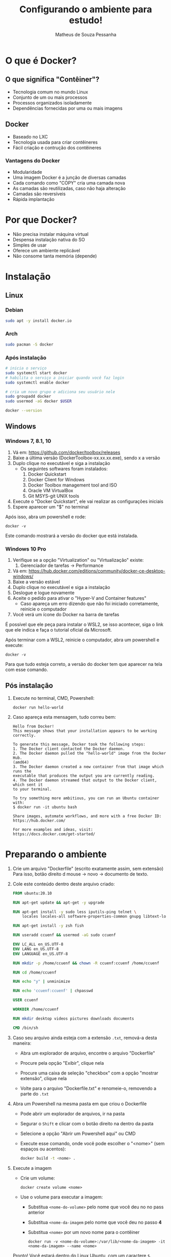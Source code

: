 #+title: Configurando o ambiente para estudo!
#+author: Matheus de Souza Pessanha
#+email: 00119110328@pq.uenf.br

* O que é  Docker?
** O que significa "Contêiner"?
   [[../assets/virtualization_vs_containers.png]]
   
   - Tecnologia comum no mundo Linux
   - Conjunto de um ou mais processos
   - Processos organizados isoladamente
   - Dependências fornecidas por uma ou mais imagens

** Docker
   [[../assets/docker_logo.png]]

   - Baseado no LXC
   - Tecnologia usada para criar contêineres
   - Fácil criação e contrução dos contêineres

*** Vantagens do Docker 
    [[../assets/traditional_linux_containers_vs_docker.png]]
    
    - Modularidade
    - Uma imagem Docker é a junção de diversas camadas
    - Cada comando como "COPY" cria uma camada nova
    - As camadas são reutilizadas, caso não haja alteração
    - Camadas são reversíveis
    - Rápida implantação

* Por que Docker?
  - Não precisa instalar máquina virtual
  - Despensa instalação nativa do SO
  - Simples de usar
  - Oferece um ambiente replicável
  - Não consome tanta memória (depende)
* Instalação
** Linux
*** Debian
    #+begin_src bash
      sudo apt -y install docker.io
    #+end_src
*** Arch
    #+begin_src bash
      sudo pacman -S docker
    #+end_src
*** Após instalação
    #+begin_src  bash
      # inicia o serviço
      sudo systemctl start docker
      # habilita o serviço a iniciar quando você faz login
      sudo systemctl enable docker

      # cria um novo grupo e adiciona seu usuário nele
      sudo groupadd docker
      sudo usermod -aG docker $USER

      docker --version
    #+end_src
** Windows
*** Windows 7, 8.1, 10
   1. Vá em: [[https://github.com/docker/toolbox/releases]]
   2. Baixe a última versão (DockerToolbox-xx.xx.xx.exe), sendo x a versão
   3. Duplo clique no executável e siga a instalação
      - Os seguintes softwares foram instalados:
        1. Docker Quickstart
        2. Docker Client for Windows
        3. Docker Toolbox management tool and ISO
        4. Oracle VM VirtualBox
        5. Git MSYS-git UNIX tools
   4. Execute o "Docker Quickstart", ele vai realizar as configurações iniciais
   5. Espere aparecer um "$" no terminal

   Após isso, abra um powershell e rode:
   #+begin_example
   docker -v
   #+end_example

  Este comando mostrará a versão do docker que está instalada.

*** Windows 10 Pro
    1. Verifique se a opção "Virtualization" ou "Virtualização" existe:
       1. Gerenciador de tarefas -> Performance
    2. Vá em: [[https://hub.docker.com/editions/community/docker-ce-desktop-windows/]]
    3. Baixe a versão estável
    4. Duplo clique no executável e siga a instalação
    5. Deslogue e logue novamente
    6. Aceite o pedido para ativar o "Hyper-V and Container features"
       - Caso apareça um erro dizendo que não foi iniciado corretamente, reinicie o computador
    7. Você verá um ícone do Docker na barra de tarefas

    É possível que ele peça para instalar o WSL2, se isso acontecer, siga o link que ele indica
    e faça o tutorial oficial da Microsoft.

    Após terminar com a WSL2, reinicie o computador, abra um powershell e execute:
    #+begin_example
    docker -v
    #+end_example

   Para que tudo esteja correto, a versão do docker tem que aparecer na tela com esse comando.
** Pós instalação
   1. Execute no terminal, CMD, Powershell:
      #+begin_example
        docker run hello-world
      #+end_example

   2. Caso apareça esta mensagem, tudo correu bem:
      #+begin_example
        Hello from Docker!
        This message shows that your installation appears to be working correctly.

        To generate this message, Docker took the following steps:
        1. The Docker client contacted the Docker daemon.
        2. The Docker daemon pulled the "hello-world" image from the Docker Hub.
        (amd64)
        3. The Docker daemon created a new container from that image which runs the
        executable that produces the output you are currently reading.
        4. The Docker daemon streamed that output to the Docker client, which sent it
        to your terminal.

        To try something more ambitious, you can run an Ubuntu container with:
        $ docker run -it ubuntu bash

        Share images, automate workflows, and more with a free Docker ID:
        https://hub.docker.com/

        For more examples and ideas, visit:
        https://docs.docker.com/get-started/
      #+end_example
* Preparando o ambiente
  1. Crie um arquivo "Dockerfile" (escrito exatamente assim, sem extensão)
     Para isso, botão direito d mouse -> novo -> documento de texto.
  2. Cole este conteúdo dentro deste arquivo criado:
     #+begin_src dockerfile
     FROM ubuntu:20.10

     RUN apt-get update && apt-get -y upgrade

     RUN apt-get install -y sudo less iputils-ping telnet \
         locales locales-all software-properties-common gnupg libtext-lorem-perl

     RUN apt-get install -y zsh fish

     RUN useradd ccuenf && usermod -aG sudo ccuenf

     ENV LC_ALL en_US.UTF-8
     ENV LANG en_US.UTF-8
     ENV LANGUAGE en_US.UTF-8

     RUN mkdir -p /home/ccuenf && chown -R ccuenf:ccuenf /home/ccuenf

     RUN cd /home/ccuenf

     RUN echo "y" | unminimize

     RUN echo 'ccuenf:ccuenf' | chpasswd

     USER ccuenf

     WORKDIR /home/ccuenf

     RUN mkdir desktop videos pictures downloads documents

     CMD /bin/sh
     #+end_src
  3. Caso seu arquivo ainda esteja com a extensão =.txt=, remová-a desta maneira:
     - Abra um explorador de arquivo, encontre o arquivo "Dockerfile"

     - Procure pela opção "Exibir", clique nela

     - Procure uma caixa de seleção "checkbox" com a opção "mostrar extensão", clique nela

     - Volte para o arquivo "Dockerfile.txt" e renomeie-o, removendo a parte do =.txt=
  4. Abra um Powershell na mesma pasta em que criou o Dockerfile
     - Pode abrir um explorador de arquivos, ir na pasta

     - Segurar o =Shift= e clicar com o botão direito na dentro da pasta

     - Selecione a opção "Abrir um Powershell aqui" ou CMD

     - Execute esse comando, onde você pode escolher o "<nome>" (sem espaços ou acentos):
        #+begin_src bash
       docker build -t <nome> .
        #+end_src
  5. Execute a imagem
     - Crie um volume:
       #+begin_example
       docker create volume <nome>
       #+end_example
     - Use o volume para executar a imagem:
       - Substitua =<nome-do-volume>= pelo nome que você deu no no pass anterior

       - Substitua =<nome-da-imagem= pelo nome que você deu no passo *4*

       - Substitua =<nome>= por um novo nome para o contêiner
     #+begin_example
     docker run -v <nome-do-volume>:/var/lib/<nome-da-imagem> -it <nome-da-imagem> --name <nome>
     #+end_example

     Pronto! Você estará dentro do Linux Ubuntu, com um caractere =$=.

     Cada vez que você reiniciar o computador, o contêiner irá ser desligado;
     na próxima vez em que quiser usar o contêiner

     #+begin_example
     docker start <nome>

     docker exec -it <nome> /bin/sh
     #+end_example

     Assim, todas as modificações que fizerem dentro do contêiner, serão mantidas!
